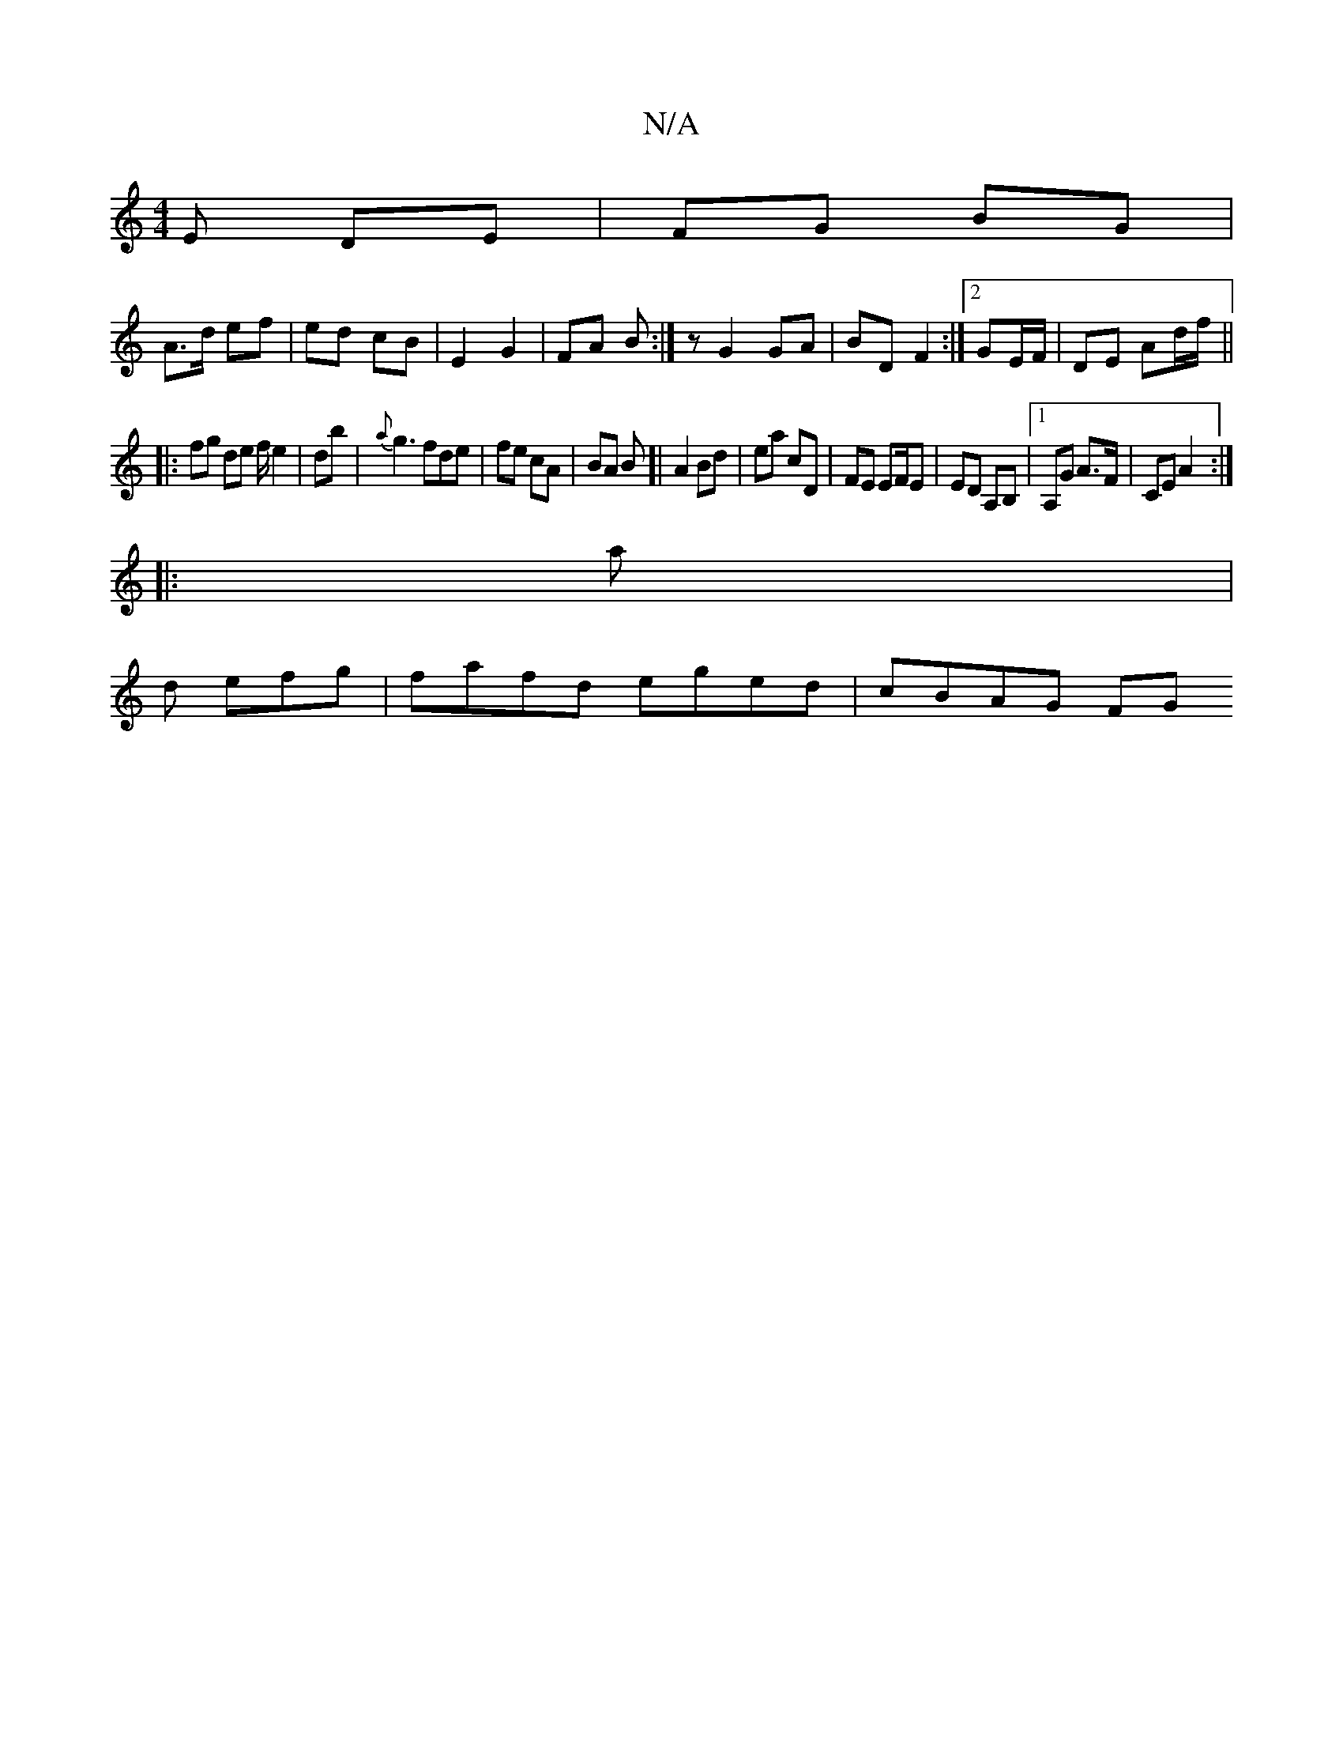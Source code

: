 X:1
T:N/A
M:4/4
R:N/A
K:Cmajor
E DE|FG BG|
A>d ef|ed cB|E2G2|FA B:|z G2 GA|BD F2 :|2 GE/F/ | DE Ad/f/ ||
|: fg de f/e2|db | {a}g3fde|fe cA|BA B[|A2 Bd|ea cD|FE EF/E|ED A,B,|1 A,G A>F | CE A2 :|
|: a | [M:ï/8
d efg|fafd eged|cBAG FG